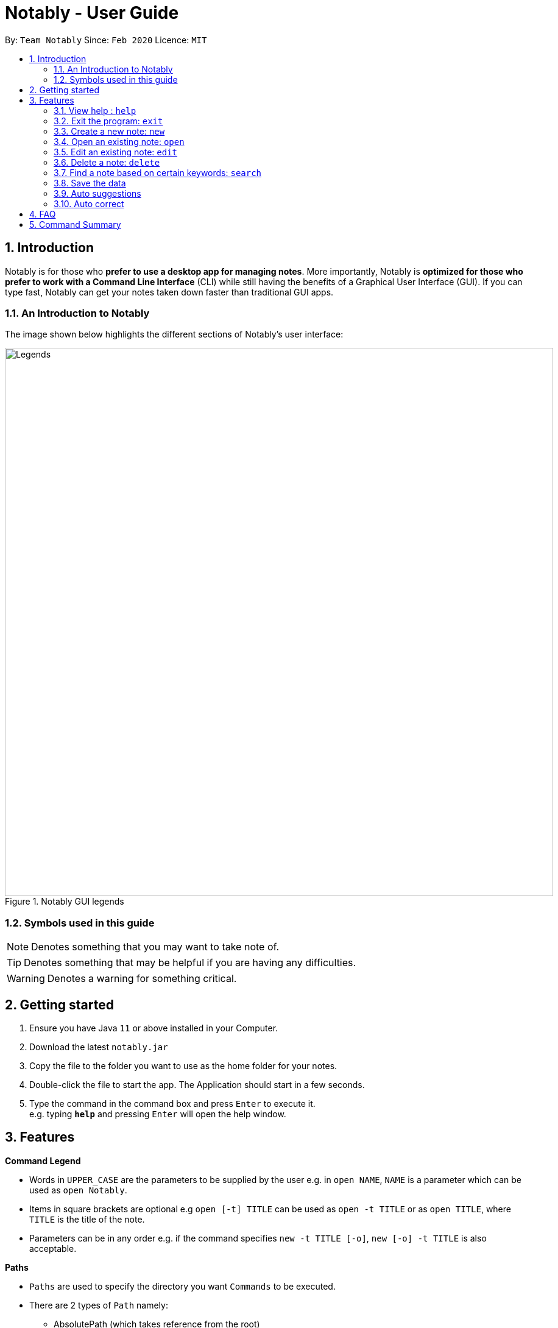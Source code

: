 = Notably - User Guide
:site-section: UserGuide
:toc:
:toc-title:
:toc-placement: preamble
:sectnums:
:imagesDir: images
:stylesDir: stylesheets
:xrefstyle: full
:experimental:
ifdef::env-github[]
:tip-caption: :bulb:
:note-caption: :information_source:
endif::[]
:repoURL: https://github.com/AY1920S2-CS2103T-W17-2/main

By: `Team Notably`      Since: `Feb 2020`      Licence: `MIT`

== Introduction

Notably is for those who *prefer to use a desktop app for managing notes*. More importantly, Notably is *optimized for those who prefer to work with a Command Line Interface* (CLI) while still having the benefits of a Graphical User Interface (GUI). If you can type fast, Notably can get your notes taken down faster than traditional GUI apps.

=== An Introduction to Notably
The image shown below highlights the different sections of Notably's user interface:

.Notably GUI legends
image::Legends.png[width="900"]

=== Symbols used in this guide
[NOTE]
Denotes something that you may want to take note of.
[TIP]
Denotes something that may be helpful if you are having any difficulties.
[WARNING]
Denotes a warning for something critical.

== Getting started

.  Ensure you have Java `11` or above installed in your Computer.
.  Download the latest `notably.jar`
.  Copy the file to the folder you want to use as the home folder for your notes.
.  Double-click the file to start the app. The Application should start in a few seconds.
.  Type the command in the command box and press kbd:[Enter] to execute it. +
e.g. typing *`help`* and pressing kbd:[Enter] will open the help window.

== Features

====
*Command Legend*

* Words in `UPPER_CASE` are the parameters to be supplied by the user e.g. in `open NAME`, `NAME` is a parameter which can be used as `open Notably`.
* Items in square brackets are optional e.g `open [-t] TITLE` can be used as `open -t TITLE` or as `open TITLE`, where `TITLE` is the title of the note.
* Parameters can be in any order e.g. if the command specifies `new -t TITLE [-o]`, `new [-o] -t TITLE` is also acceptable.
====
// tag::paths[]
[#paths]
====
*Paths*

* `Paths` are used to specify the directory you want `Commands` to be executed.
* There are 2 types of  `Path` namely:
- AbsolutePath (which takes reference from the root)
- RelativePath (which takes reference from the current directory)

The Relative Path operates similarly to the command line input that you may be familiar with.
Listed below are the notations used to define a relative path.

* `..` (Move to parent note)
* `exampleNote` (Move to child node titled "exampleNote")

[NOTE]
The title of a Note can take in alphanumeric variables, symbols (except ` and -) and spaces.

**Example**

The picture below helps to illustrate the use of `RelativePath` and `AbsolutePath`

.DataStructure example to illustrate Path
image::PathExample1.png[width="790"]

The `AbsolutePath` `/CS2101` is equivalent to `RelativePath` `../CS2101`

Thus `open /CS2101` and `open ../CS2101` would yield the same result.

[NOTE]
Paths are used by the `open` and `delete` command

[WARNING]
We cannot open or delete the parent of the root note because it does not exist. e.g `Delete /../` will result in an error.
// end::paths[]
====
[[Markdown]]
====
*Markdown*

* Notably supports basic GitHub Flavored Markdown (GFM) in the `BODY` content of a note
* Currently supported syntax of GitHub Flavored Markdown in Notably consists of:
** https://github.github.com/gfm/#atx-heading[ATX headings]
** https://github.github.com/gfm/#paragraph[Paragraphs]
** (Ordered list coming in v2.0) https://github.github.com/gfm/#list[Lists] and https://github.github.com/gfm/#list-items[List items]
** (Coming in v2.0) https://github.github.com/gfm/#emphasis-and-strong-emphasis[Emphasis and strong emphasis (Simplified)]
** (Coming in v2.0) https://github.github.com/gfm/#strikethrough-extension-[Strikethrough]
* Specifications for GFM are specified https://github.github.com/gfm/[here]

[NOTE]
The term `Markdown` as used in this document will be a shorthand for GitHub Flavored Markdown. However, it is worth noting that by definition, they are not the same.

====

=== View help : `help`

If you can't remember the commands or you are unsure about what a particular command does, type `help` and hit kbd:[Enter].
Figure 3 below shows you what this will look like on your screen.

*Format:* `help`

.Demo for the `help` command
image::demo/Help1.png[]


You will then see a Help window on your screen, as seen in Figure 4 below, which will include a summary of the commands and a link to Notably's User Guide. +

.Demo for the `help` command (continued)
image::demo/Help2.png[]

[TIP]
====
* While the help window is open, you can hold the kbd:[Up] and kbd:[Down] keys to scroll through it's contents. This is
a more efficient solution than using your mouse!
====

=== Exit the program: `exit`

If you're done with taking notes, use `exit` to close Notably straight from the command line. +

*Format:* `exit`

.Demo for the `exit` command
image::demo/Exit.png[]

=== Create a new note: `new`

If you want to add a new note to the current working directory (currently opened note), use the `new` command and specify the `TITLE` of the note. +

*Format:* `new -t TITLE [-o]`

[IMPORTANT]
====
* The `TITLE` for the note MUST be specified.
* The `TITLE` for the note can only contain alphabets, numbers, symbols (except ` and -) and whitespaces.
====

[TIP]
====
* Use the optional `-o` flag to immediately open the note after creating it.
====

==== Example: Creating new notes
. Let's first create a note (with a `TITLE`), and open it immediately after. <<New1, (Step 1)>> Type this command: +

    new -t Notably -o


. Now the currently open note is `Notably`. Let's add create a note to the currently opened note, <<New2, (Step 2)>> with a `TITLE` only as follows: +

    new -t CS2103T

. The new note `CS2103T` has been created successfully! <<New3, (Step 3)>> +

[NOTE]
====
Observe that the note `CS2103T` was not opened immediately
====
[[New1]]
.Step 1 - Demo for the `new` command (with the `open` flag)
image::demo/New1.png[Demo]
[[New2]]
.Step 2 - Demo for the `new` command (without the `open` flag)
image::demo/New2.png[]
[[New3]]
.Step 3 - Demo for the `new` command (after creating both notes)
image::demo/New3.png[]

=== Open an existing note: `open`

You can open an existing note by specifying its absolute or relative <<paths, path>>). +

*Format:* `open [-t] AbsolutePath/Relativepath` +

[TIP]
====
* If you want to save some keypresses, omit the optional `-t` flag. It still works fine!
====

==== Example: Opening a note
. Let's open the note `Notably` that exists in the currently opened note `Workspace` <<Open, (Step 1)>> with the command: +

    open -t Notably

[NOTE]
====
* Notably gives you some useful suggestions on other paths that are similar or related to your input!
====
[[Open]]
.Step 1 - Demo for the `open` command (with suggestions)
image::demo/Open.png[]

=== Edit an existing note: `edit`

If you want to change the `BODY` content of the currently opened note, use the `edit` command. This command *opens* an editing window where you can update the existing `BODY` of the note.
*Format:* `edit`

[WARNING]
====
* You are not allowed to `edit` the root note, i.e the currently opened path is ``"/"``
====

==== Example: Editing the currently opened note
. Let's update the `BODY` content of the currently opened note `Workspace` with the command: +

    edit

.Demo for the `edit` command
image::demo/Edit.png[]

=== Delete a note: `delete`

If you no longer need a note, or you accidentally created a wrong note, don't worry! You can always delete that
note by specifying its absolute or relative <<paths, path>>). +

*Format:* `delete [-t] AbsolutePath/Relativepath`

[WARNING]
====
* Deleting a note will also delete its child notes. Be very careful! You can refer to the example below for an illustration
====

==== Example: Deleting an existing note
. Let's delete the `Notably` note using this command:

    delete -t Notably

[NOTE]
====
* `Another Note`, `CS2103` and `ST2334` are immediately deleted as well since they are child notes of `Notably`
* The above example uses `RelativePath`. You can achieve the same result as above by using an `AbsolutePath` instead by executing `delete -t /Workspace/Notably`.
====
.Demo for the `delete` command
image::demo/Delete1.png[]

.Demo for the `delete` command (after deletion)
image::demo/Delete2.png[]

=== Find a note based on certain keywords: `search`

If you need to look for a note that contain a specific keyword, use the `search` command and Notably when show you the result sorted by the number of matches in the note.  +
*Format:* `search [-s] KEYWORD`

[NOTE]
====
* `search` looks through *all* the notes that you have
* Partial matches work as well!
* Matches are case insensitive, meaning it will find the word no matter if it is in uppercase or lowercase or even mixed-case
====

==== Example: Searching for the keyword "Computer science"
. Let's look through all the notes that we have saved, for the keyword "Computer science" +

search -s Computer science

.Demo for the `search` command
image::demo/Search.png[]

=== Save the data

Notes data are saved in the hard disk automatically after any command that changes the data. +
There is no need for you to save manually.

=== Auto suggestions

As you type, Notably will provide you suggestions. You can then press kbd:[Enter] to select the first suggestion.

.Demo for the suggestions feature
image::demo/Suggestions.png[]

==== (Coming in v2.0) Suggestion response text when opening or deleting a parent note
Variations of path with `../` (e.g. `open ../`, `open Note/../Note`, etc.) will not generate a comprehensive response text.
Currently, typing `open ../` will generate a response text of `Open a note titled "../"` instead of `Open a parent note`.

=== Auto correct

Even if you mistype, Notably tries its best to correct the typo automatically, as long as the mistyped input command is not too far away from Notably's available commands. This provides you with a more fluid typing experience.

.Demo for the auto-correction feature
image::demo/Correction.png[]

== FAQ

*Q*: How do I transfer my data to another Computer? +
*A*: Install the app in the other computer and overwrite the empty data file it creates with the file that contains the data of your previous Notably folder.

== Command Summary

* *View help*: `help`
* *Exit the program*: `exit`
* *Create a new note*: `new -t TITLE [-o]`
* *Open an existing note*: `open [-t] AbsolutePath/Relativepath`
* *Opens an editing window to edit the currently opened note*: `edit`
* *Delete a note*: `delete [-t] AbsolutePath/Relativepath`
* *Find a note based on certain keywords*: `search [-s] KEYWORD`

